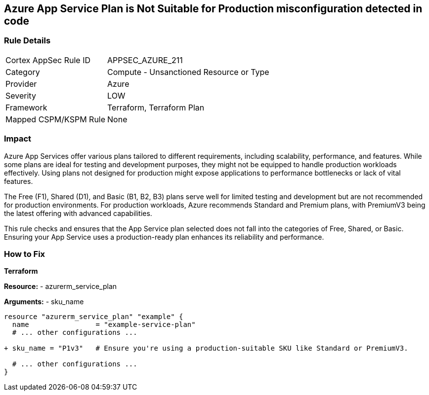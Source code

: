 == Azure App Service Plan is Not Suitable for Production misconfiguration detected in code
// Ensure App Service plan is suitable for production use.

=== Rule Details

[cols="1,2"]
|===
|Cortex AppSec Rule ID |APPSEC_AZURE_211
|Category |Compute - Unsanctioned Resource or Type
|Provider |Azure
|Severity |LOW
|Framework |Terraform, Terraform Plan
|Mapped CSPM/KSPM Rule |None
|===


=== Impact
Azure App Services offer various plans tailored to different requirements, including scalability, performance, and features. While some plans are ideal for testing and development purposes, they might not be equipped to handle production workloads effectively. Using plans not designed for production might expose applications to performance bottlenecks or lack of vital features.

The Free (F1), Shared (D1), and Basic (B1, B2, B3) plans serve well for limited testing and development but are not recommended for production environments. For production workloads, Azure recommends Standard and Premium plans, with PremiumV3 being the latest offering with advanced capabilities.

This rule checks and ensures that the App Service plan selected does not fall into the categories of Free, Shared, or Basic. Ensuring your App Service uses a production-ready plan enhances its reliability and performance.

=== How to Fix

*Terraform*

*Resource:* 
- azurerm_service_plan

*Arguments:* 
- sku_name

[source,terraform]
----
resource "azurerm_service_plan" "example" {
  name                = "example-service-plan"
  # ... other configurations ...

+ sku_name = "P1v3"   # Ensure you're using a production-suitable SKU like Standard or PremiumV3.

  # ... other configurations ...
}
----
